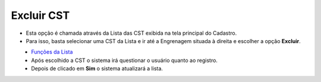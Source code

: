 Excluir CST
###########
- Esta opção é chamada através da Lista das CST exibida na tela principal do Cadastro.
- Para isso, basta selecionar uma CST da Lista e ir até a Engrenagem situada à direita e escolher a opção **Excluir**.

|imagem12|
   - `Funções da Lista <lista_cst.html#section>`__
   - Após escolhido a CST o sistema irá questionar o usuário quanto ao registro.

|imagem13|
   - Depois de clicado em **Sim** o sistema atualizará a lista.

.. |imagem12| image:: imagens/CST_12.png

.. |imagem13| image:: imagens/CST_13.png
